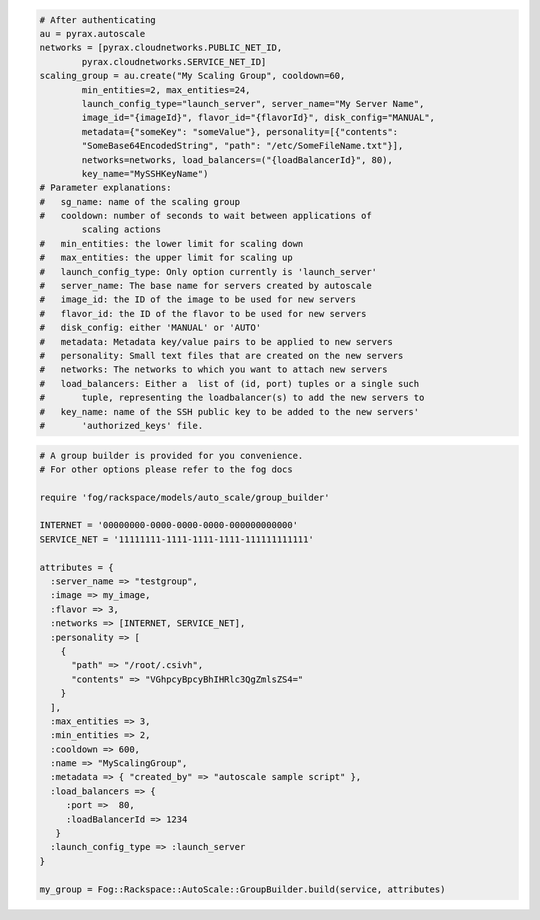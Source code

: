 .. code-block:: csharp

.. code-block:: java

.. code-block:: javascript

.. code-block:: php

.. code-block:: python

    # After authenticating
    au = pyrax.autoscale
    networks = [pyrax.cloudnetworks.PUBLIC_NET_ID,
            pyrax.cloudnetworks.SERVICE_NET_ID]
    scaling_group = au.create("My Scaling Group", cooldown=60,
            min_entities=2, max_entities=24,
            launch_config_type="launch_server", server_name="My Server Name",
            image_id="{imageId}", flavor_id="{flavorId}", disk_config="MANUAL",
            metadata={"someKey": "someValue"}, personality=[{"contents":
            "SomeBase64EncodedString", "path": "/etc/SomeFileName.txt"}],
            networks=networks, load_balancers=("{loadBalancerId}", 80),
            key_name="MySSHKeyName")
    # Parameter explanations:
    #   sg_name: name of the scaling group
    #   cooldown: number of seconds to wait between applications of
            scaling actions
    #   min_entities: the lower limit for scaling down
    #   max_entities: the upper limit for scaling up
    #   launch_config_type: Only option currently is 'launch_server'
    #   server_name: The base name for servers created by autoscale
    #   image_id: the ID of the image to be used for new servers
    #   flavor_id: the ID of the flavor to be used for new servers
    #   disk_config: either 'MANUAL' or 'AUTO'
    #   metadata: Metadata key/value pairs to be applied to new servers
    #   personality: Small text files that are created on the new servers
    #   networks: The networks to which you want to attach new servers
    #   load_balancers: Either a  list of (id, port) tuples or a single such
    #       tuple, representing the loadbalancer(s) to add the new servers to
    #   key_name: name of the SSH public key to be added to the new servers'
    #       'authorized_keys' file.

.. code-block:: ruby

    # A group builder is provided for you convenience.
    # For other options please refer to the fog docs

    require 'fog/rackspace/models/auto_scale/group_builder'

    INTERNET = '00000000-0000-0000-0000-000000000000'
    SERVICE_NET = '11111111-1111-1111-1111-111111111111'

    attributes = {
      :server_name => "testgroup",
      :image => my_image,
      :flavor => 3,
      :networks => [INTERNET, SERVICE_NET],
      :personality => [
        {
          "path" => "/root/.csivh",
          "contents" => "VGhpcyBpcyBhIHRlc3QgZmlsZS4="
        }
      ],
      :max_entities => 3,
      :min_entities => 2,
      :cooldown => 600,
      :name => "MyScalingGroup",
      :metadata => { "created_by" => "autoscale sample script" },
      :load_balancers => {
         :port =>  80,
         :loadBalancerId => 1234
       }
      :launch_config_type => :launch_server
    }

    my_group = Fog::Rackspace::AutoScale::GroupBuilder.build(service, attributes)
    
